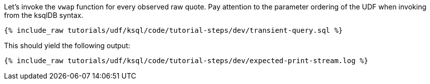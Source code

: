 Let's invoke the `vwap` function for every observed raw quote.  Pay attention to the parameter ordering of the UDF when invoking from the ksqlDB syntax.

+++++
<pre class="snippet"><code class="sql">{% include_raw tutorials/udf/ksql/code/tutorial-steps/dev/transient-query.sql %}</code></pre>
+++++

This should yield the following output:

+++++
<pre class="snippet"><code class="shell">{% include_raw tutorials/udf/ksql/code/tutorial-steps/dev/expected-print-stream.log %}</code></pre>
+++++

